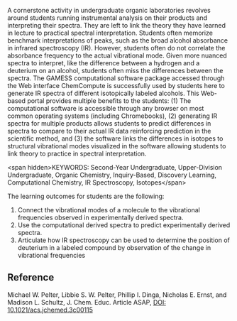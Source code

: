 
#+export_file_name: index
# (toggle-markdown-export-on-save)

#+begin_export md
---
title: "Computational Investigation of Isotopic Labeling: A Pandemic
Inspired Activity"
#author:
#  - name: "Michael Pelter"
#    affiliations:
#     - name: ""
#draft: true
date: 2023-08-06
#date-modified:
categories: ["activity", "computational", "spectroscopy", "article"]
image: isotopic-labeling.png
---
<img src="isotopic-labeling.png" width="100%">
#+end_export
A cornerstone activity in undergraduate organic laboratories revolves around students running instrumental analysis on their products and interpreting their spectra. They are left to link the theory they have learned in lecture to practical spectral interpretation. Students often memorize benchmark interpretations of peaks, such as the broad alcohol absorbance in infrared spectroscopy (IR). However, students often do not correlate the absorbance frequency to the actual vibrational mode.  Given more nuanced spectra to interpret, like the difference between a hydrogen and a deuterium on an alcohol, students often miss the differences between the spectra. The GAMESS computational software package accessed through the Web interface ChemCompute is successfully used by students here to generate IR spectra of different isotopically labeled alcohols. This Web-based portal provides multiple benefits to the students: (1) The computational software is accessible through any browser on most common operating systems (including Chromebooks), (2) generating IR spectra for multiple products allows students to predict differences in spectra to compare to their actual IR data reinforcing prediction in the scientific method, and (3) the software links the differences in isotopes to structural vibrational modes visualized in the software allowing students to link theory to practice in spectral interpretation.

<span hidden>KEYWORDS: Second-Year Undergraduate, Upper-Division Undergraduate, Organic Chemistry, Inquiry-Based, Discovery Learning, Computational Chemistry, IR Spectroscopy, Isotopes</span>

The learning outcomes for students are the following:
  1. Connect the vibrational modes of a molecule to the vibrational frequencies observed in experimentally derived spectra.
  2. Use the computational derived spectra to predict experimentally derived spectra.
  3. Articulate how IR spectroscopy can be used to determine the position of deuterium in a labeled compound by observation of the change in vibrational frequencies

** Reference
Michael W. Pelter, Libbie S. W. Pelter, Phillip I. Dinga, Nicholas E. Ernst, and Madison L. Schultz, J. Chem. Educ. Article ASAP, [[https://doi.org/10.1021/acs.jchemed.3c00115][DOI: 10.1021/acs.jchemed.3c00115]]
